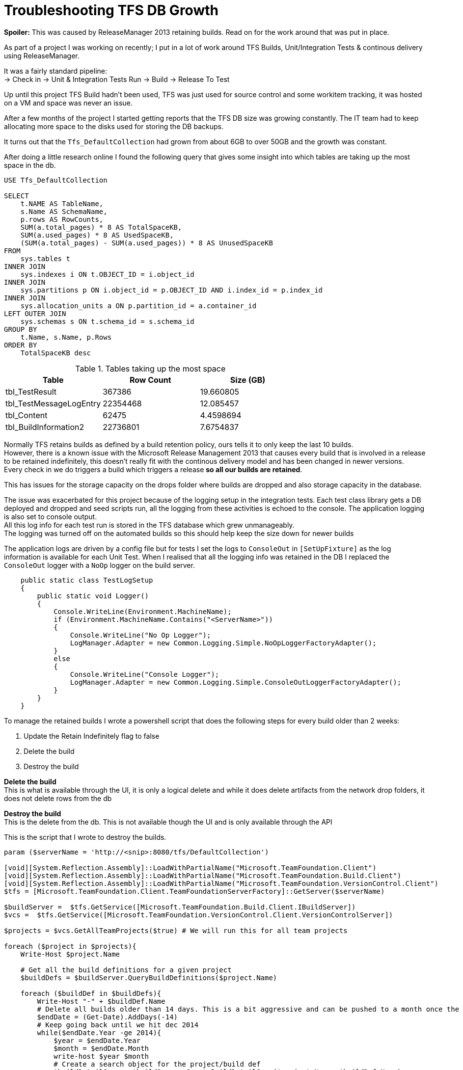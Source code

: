 = Troubleshooting TFS DB Growth
:hp-tags: TFS, ReleaseManager
:published_at: 2017-03-22
:hardbreaks:

*Spoiler:* This was caused by ReleaseManager 2013 retaining builds. Read on for the work around that was put in place.

As part of a project I was working on recently; I put in a lot of work around TFS Builds, Unit/Integration Tests & continous delivery using ReleaseManager.

It was a fairly standard pipeline:
→ Check in → Unit & Integration Tests Run → Build → Release To Test

Up until this project TFS Build hadn't been used, TFS was just used for source control and some workitem tracking, it was hosted on a VM and space was never an issue. 

After a few months of the project I started getting reports that the TFS DB size was growing constantly. The IT team had to keep allocating more space to the disks used for storing the DB backups.

It turns out that the `Tfs_DefaultCollection` had grown from about 6GB to over 50GB and the growth was constant.

After doing a little research online I found the following query that gives some insight into which tables are taking up the most space in the db.

[source,sql]
----
USE Tfs_DefaultCollection
 
SELECT
    t.NAME AS TableName,
    s.Name AS SchemaName,
    p.rows AS RowCounts,
    SUM(a.total_pages) * 8 AS TotalSpaceKB,
    SUM(a.used_pages) * 8 AS UsedSpaceKB,
    (SUM(a.total_pages) - SUM(a.used_pages)) * 8 AS UnusedSpaceKB
FROM
    sys.tables t
INNER JOIN     
    sys.indexes i ON t.OBJECT_ID = i.object_id
INNER JOIN
    sys.partitions p ON i.object_id = p.OBJECT_ID AND i.index_id = p.index_id
INNER JOIN
    sys.allocation_units a ON p.partition_id = a.container_id
LEFT OUTER JOIN
    sys.schemas s ON t.schema_id = s.schema_id
GROUP BY
    t.Name, s.Name, p.Rows
ORDER BY
    TotalSpaceKB desc
----

.Tables taking up the most space
|===
|Table | Row Count | Size (GB) 

|tbl_TestResult | 367386 | 19.660805 

|tbl_TestMessageLogEntry | 22354468 | 12.085457 

|tbl_Content | 62475 | 4.4598694 

|tbl_BuildInformation2 | 22736801 | 7.6754837 
|===

Normally TFS retains builds as defined by a build retention policy, ours tells it to only keep the last 10 builds.
However, there is a known issue with the Microsoft Release Management 2013 that causes every build that is involved in a release to be retained indefinitely, this doesn't really fit with the continous delivery model and has been changed in newer versions.
Every check in we do triggers a build which triggers a release *so all our builds are retained*.
 
This has issues for the storage capacity on the drops folder where builds are dropped and also storage capacity in the database.
 
The issue was exacerbated for this project because of the logging setup in the integration tests. Each test class library gets a DB deployed and dropped and seed scripts run, all the logging from these activities is echoed to the console. The application logging is also set to console output.
All this log info for each test run is stored in the TFS database which grew unmanageably.
The logging was turned off on the automated builds so this should help keep the size down for newer builds

.The application logs are driven by a config file but for tests I set the logs to `ConsoleOut` in `[SetUpFixture]` as the log information is available for each Unit Test. When I realised that all the logging info was retained in the DB I replaced the `ConsoleOut` logger with a `NoOp` logger on the build server.
[source, c#]
----
    public static class TestLogSetup
    {
        public static void Logger()
        {
            Console.WriteLine(Environment.MachineName);
            if (Environment.MachineName.Contains("<ServerName>"))
            {
                Console.WriteLine("No Op Logger");
                LogManager.Adapter = new Common.Logging.Simple.NoOpLoggerFactoryAdapter();
            }
            else
            {
                Console.WriteLine("Console Logger");
                LogManager.Adapter = new Common.Logging.Simple.ConsoleOutLoggerFactoryAdapter();
            }
        }
    }
----

To manage the retained builds I wrote a powershell script that does the following steps for every build older than 2 weeks:

. Update the Retain Indefinitely flag to false
. Delete the build 
. Destroy the build 
 
*Delete the build*
This is what is available through the UI, it is only a logical delete and while it does delete artifacts from the network drop folders, it does not delete rows from the db

*Destroy the build*
This is the delete from the db. This is not available though the UI and is only available through the API

.This is the script that I wrote to destroy the builds.
[source,powershell]
----
param ($serverName = 'http://<snip>:8080/tfs/DefaultCollection')

[void][System.Reflection.Assembly]::LoadWithPartialName("Microsoft.TeamFoundation.Client")
[void][System.Reflection.Assembly]::LoadWithPartialName("Microsoft.TeamFoundation.Build.Client")
[void][System.Reflection.Assembly]::LoadWithPartialName("Microsoft.TeamFoundation.VersionControl.Client")
$tfs = [Microsoft.TeamFoundation.Client.TeamFoundationServerFactory]::GetServer($serverName)

$buildServer =  $tfs.GetService([Microsoft.TeamFoundation.Build.Client.IBuildServer])
$vcs =  $tfs.GetService([Microsoft.TeamFoundation.VersionControl.Client.VersionControlServer])

$projects = $vcs.GetAllTeamProjects($true) # We will run this for all team projects

foreach ($project in $projects){
    Write-Host $project.Name

    # Get all the build definitions for a given project
    $buildDefs = $buildServer.QueryBuildDefinitions($project.Name) 

    foreach ($buildDef in $buildDefs){
        Write-Host "-" + $buildDef.Name
        # Delete all builds older than 14 days. This is a bit aggressive and can be pushed to a month once the logs are smaller on automated builds.
        $endDate = (Get-Date).AddDays(-14) 
        # Keep going back until we hit dec 2014
        while($endDate.Year -ge 2014){ 
            $year = $endDate.Year
            $month = $endDate.Month
            write-host $year $month
            # Create a search object for the project/build def
            $buildDetailSpec = $buildServer.CreateBuildDetailSpec($project.Name, $buildDef.Name) 
            $startDate = $endDate.addMonths(-1)
            $buildDetailSpec.MaxFinishTime = $endDate # Search criteria
            $buildDetailSpec.MinFinishTime = $startDate # Search criteria
            # only build info, not workitems, labels, etc
            $buildDetailSpec.InformationTypes = $null 

            ## This is important for the query, builds that are deletd by retention 
            ## or the ui are only logically deleted, not destroyed in the db
            $buildDetailSpec.QueryDeletedOption = [Microsoft.TeamFoundation.Build.Client.QueryDeletedOption]::IncludeDeleted 

            # Search all the things
            $builds = $buildServer.QueryBuilds($buildDetailSpec) 
            if($builds.Builds.Length -ge 1){
                Write-Host "before update" $builds.Builds
                foreach($build in $builds.Builds){ 
                    # Need to turn off the Keep Forever (Retain) flag set by Release Manager.
                    if ($build.KeepForever -eq $true){
                        Write-Host "Updating build " $build.Uri
                        # Gets an updatable ref to the build
                        $buildToEdit = $buildServer.GetBuild($build.Uri)
                        # Edit the build flag
                        $buildToEdit.KeepForever = $false; 
                        # save the build back to the tfs
                        $buildServer.SaveBuilds(@($buildToEdit)) 
                    }
                }
                # refresh the query given that some of the builds have been updated
                $builds = $buildServer.QueryBuilds($buildDetailSpec) 
                Write-Host "after refresh" $builds.Builds
                # Delete the build, test results, symbols, drop, etc.
                $buildServer.DeleteBuilds($builds.Builds,
                [Microsoft.TeamFoundation.Build.Client.DeleteOptions]::All) 
                # Destroy the db records
                $buildServer.DestroyBuilds($builds.Builds) 
            }
            # rolling back the years.
            $endDate = $endDate.addMonths(-1) 
        }   
    }
}
----

.I added the script to a dummy project in source control.
image::buildpurge/dummyproject.png[]

.This project was set to run every morning at 3am
image::buildpurge/schedule.png[]

.The powershell script is set to run after the build
image::buildpurge/script.png[]

.The output from the script is available in the diagnostics tab of the build info from TFS.
image::buildpurge/logs.png[]

[%hardbreaks]
The script could have been set to run as a scheduled task somewhere but I liked the idea of having it run within TFS as it made it easy for the dev team to monitor.

The impact of destroying the old builds was significant.
|===
| Table | Row Count | Size (GB)
|tbl_Content|69733|1.889136

|tbl_TestResult|174868|0.323192

|tbl_LocalVersion|413449|0.122072

|tbl_BuildCodeChange|148950|0.078016

|tbl_Version|101484|0.068872

|tbl_BuildInformation2|88673|0.064232

|tbl_Command|92974|0.039192
|===

Tracking down the cause of the size increase was an interesting exercise, hopefully some of this detail may help someone else in future.



 












